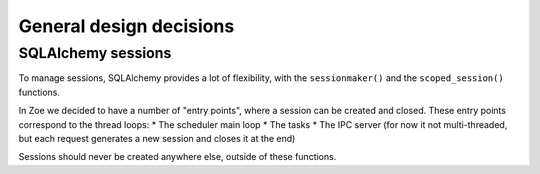 General design decisions
========================

SQLAlchemy sessions
-------------------

To manage sessions, SQLAlchemy provides a lot of flexibility, with the ``sessionmaker()`` and the ``scoped_session()`` functions.

In Zoe we decided to have a number of "entry points", where a session can be created and closed. These entry points correspond to the thread loops:
* The scheduler main loop
* The tasks
* The IPC server (for now it not multi-threaded, but each request generates a new session and closes it at the end)

Sessions should never be created anywhere else, outside of these functions.
